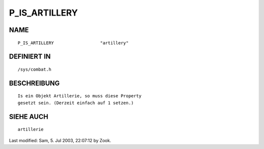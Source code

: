 P_IS_ARTILLERY
==============

NAME
----
::

	P_IS_ARTILLERY			"artillery"

DEFINIERT IN
------------
::

	/sys/combat.h

BESCHREIBUNG
------------
::

	Is ein Objekt Artillerie, so muss diese Property
	gesetzt sein. (Derzeit einfach auf 1 setzen.)

SIEHE AUCH
----------
::

	artillerie


Last modified: Sam,  5. Jul 2003, 22:07:12 by Zook.

